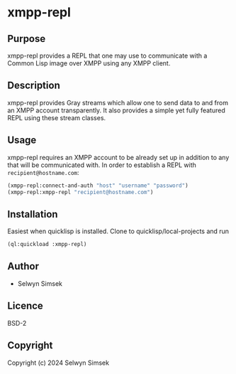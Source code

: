 * xmpp-repl
** Purpose
xmpp-repl provides a REPL that one may use to communicate with a Common Lisp image over XMPP using any XMPP client.
** Description
xmpp-repl provides Gray streams which allow one to send data to and from an XMPP account transparently.
It also provides a simple yet fully featured REPL using these stream classes.

** Usage
xmpp-repl requires an XMPP account to be already set up in addition to any that will be communicated with.
In order to establish a REPL with ~recipient@hostname.com~:

#+BEGIN_SRC lisp
  (xmpp-repl:connect-and-auth "host" "username" "password")
  (xmpp-repl:xmpp-repl "recipient@hostname.com")
#+END_SRC


** Installation
Easiest when quicklisp is installed. Clone to quicklisp/local-projects and run
#+BEGIN_SRC lisp
(ql:quickload :xmpp-repl)
#+END_SRC

** Author

+ Selwyn Simsek

** Licence
BSD-2

** Copyright

Copyright (c) 2024 Selwyn Simsek
